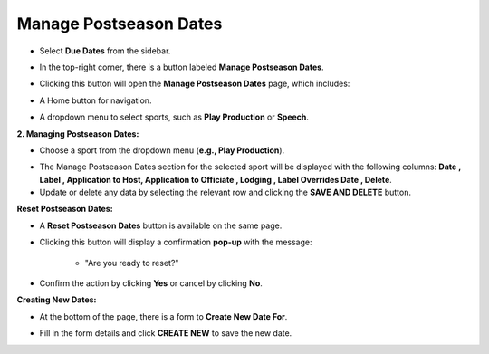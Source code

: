 Manage Postseason Dates
========================

* Select **Due Dates** from the sidebar.

.. image:: ../../../images/due-dates/due-dates-1.png

* In the top-right corner, there is a button labeled **Manage Postseason Dates**.

.. thumbnail:: ../../../images/due-dates/postseason-8.png
    :width: 400px

* Clicking this button will open the **Manage Postseason Dates** page, which includes:

.. thumbnail:: ../../../images/due-dates/home-9.png

* A Home button for navigation.

.. thumbnail:: ../../../images/due-dates/menu-10.png
    :width: 200px

* A dropdown menu to select sports, such as **Play Production** or **Speech**.

**2. Managing Postseason Dates:**

* Choose a sport from the dropdown menu (**e.g., Play Production**).

.. thumbnail:: ../../../images/due-dates/manage-post-11.png

* The Manage Postseason Dates section for the selected sport will be displayed with the following columns: **Date , Label , Application to Host, Application to Officiate , Lodging , Label Overrides Date , Delete**.

* Update or delete any data by selecting the relevant row and clicking the **SAVE AND DELETE** button.

**Reset Postseason Dates:**

* A **Reset Postseason Dates** button is available on the same page.

.. thumbnail:: ../../../images/due-dates/reset-12.png

* Clicking this button will display a confirmation **pop-up** with the message:

    * "Are you ready to reset?"

    .. thumbnail:: ../../../images/due-dates/popup-13.png
        :width: 300px

* Confirm the action by clicking **Yes** or cancel by clicking **No**.

**Creating New Dates:**

* At the bottom of the page, there is a form to **Create New Date For**.

.. thumbnail:: ../../../images/due-dates/create-14.png

* Fill in the form details and click **CREATE NEW** to save the new date.












